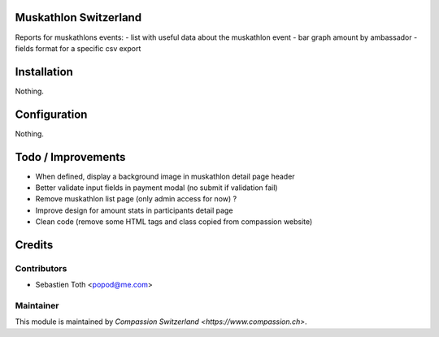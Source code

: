 .. image:: https://img.shields.io/badge/licence-AGPL--3-blue.svg
    :alt: License: AGPL-3

Muskathlon Switzerland
======================
Reports for muskathlons events:
- list with useful data about the muskathlon event
- bar graph amount by ambassador
- fields format for a specific csv export

Installation
============
Nothing.

Configuration
=============
Nothing.

Todo / Improvements
===================
- When defined, display a background image in muskathlon detail page header
- Better validate input fields in payment modal (no submit if validation fail)
- Remove muskathlon list page (only admin access for now) ?
- Improve design for amount stats in participants detail page
- Clean code (remove some HTML tags and class copied from compassion website)

Credits
=======

Contributors
------------

* Sebastien Toth <popod@me.com>

Maintainer
----------

This module is maintained by `Compassion Switzerland <https://www.compassion.ch>`.
